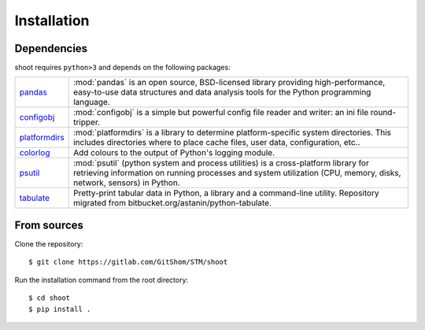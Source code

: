 Installation
============

.. highlight:: bash

Dependencies
------------

shoot requires ``python>3`` and depends on the following packages:

.. list-table::
   :widths: 10 90

   * - `pandas <https://pandas.pydata.org/>`_
     - :mod:`pandas` is an open source, BSD-licensed library providing high-performance, easy-to-use data structures and data analysis tools for the Python programming language.
   * - `configobj <https://configobj.readthedocs.io/en/latest/configobj.html>`_
     - :mod:`configobj` is a simple but powerful config file reader and writer:
       an ini file round-tripper.
   * - `platformdirs <https://platformdirs.readthedocs.io/en/latest/>`_
     - :mod:`platformdirs` is a library to determine platform-specific system directories. This includes directories where to place cache files, user data, configuration, etc..
   * - `colorlog <https://pypi.org/project/colorlog/>`_
     - Add colours to the output of Python's logging module.
   * - `psutil <https://psutil.readthedocs.io/en/latest/>`_
     - :mod:`psutil` (python system and process utilities) is a cross-platform library for retrieving information on running processes and system utilization (CPU, memory, disks, network, sensors) in Python.
   * - `tabulate <https://github.com/astanin/python-tabulate>`_
     - Pretty-print tabular data in Python, a library and a command-line utility. Repository migrated from bitbucket.org/astanin/python-tabulate.


From sources
------------

Clone the repository::

    $ git clone https://gitlab.com/GitShom/STM/shoot

Run the installation command from the root directory::

    $ cd shoot
    $ pip install .
